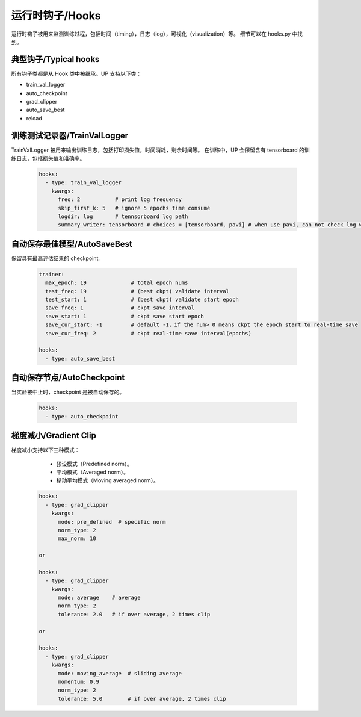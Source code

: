 运行时钩子/Hooks
================

运行时钩子被用来监测训练过程，包括时间（timing），日志（log），可视化（visualization）等。
细节可以在 hooks.py 中找到。

典型钩子/Typical hooks
----------------------

所有钩子类都是从 Hook 类中被继承。UP 支持以下类：

* train_val_logger
* auto_checkpoint
* grad_clipper
* auto_save_best
* reload

训练测试记录器/TrainValLogger
---------------------------

TrainValLogger 被用来输出训练日志，包括打印损失值，时间消耗，剩余时间等。
在训练中，UP 会保留含有 tensorboard 的训练日志，包括损失值和准确率。

  .. code-block:: yaml
    
    hooks:
      - type: train_val_logger
        kwargs:
          freq: 2           # print log frequency
          skip_first_k: 5   # ignore 5 epochs time consume
          logdir: log       # tennsorboard log path
          summary_writer: tensorboard # choices = [tensorboard, pavi] # when use pavi, can not check log with tensorboard

自动保存最佳模型/AutoSaveBest
-----------------------------

保留具有最高评估结果的 checkpoint.

  .. code-block:: yaml
    
    trainer:
      max_epoch: 19              # total epoch nums
      test_freq: 19              # (best ckpt) validate interval
      test_start: 1              # (best ckpt) validate start epoch
      save_freq: 1               # ckpt save interval
      save_start: 1              # ckpt save start epoch
      save_cur_start: -1         # default -1，if the num> 0 means ckpt the epoch start to real-time save 
      save_cur_freq: 2           # ckpt real-time save interval(epochs)

    hooks:
      - type: auto_save_best

自动保存节点/AutoCheckpoint
---------------------------

当实验被中止时，checkpoint 是被自动保存的。

  .. code-block:: yaml
    
    hooks:
      - type: auto_checkpoint

梯度减小/Gradient Clip
----------------------

梯度减小支持以下三种模式：

    * 预设模式（Predefined norm）。
    * 平均模式（Averaged norm）。
    * 移动平均模式（Moving averaged norm）。

  .. code-block:: yaml
    
    hooks:
      - type: grad_clipper
        kwargs:
          mode: pre_defined  # specific norm
          norm_type: 2
          max_norm: 10

    or

    hooks:
      - type: grad_clipper
        kwargs:
          mode: average    # average
          norm_type: 2
          tolerance: 2.0   # if over average, 2 times clip

    or

    hooks:
      - type: grad_clipper
        kwargs:
          mode: moving_average  # sliding average
          momentum: 0.9
          norm_type: 2
          tolerance: 5.0        # if over average, 2 times clip




    
